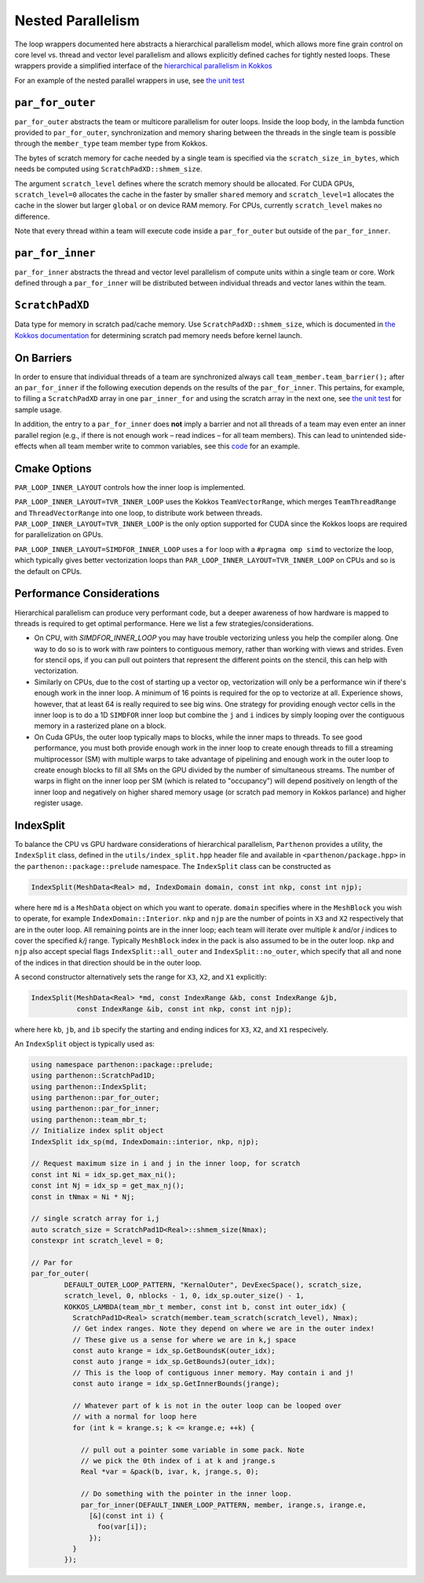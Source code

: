 .. _nested par for:

Nested Parallelism
==================

The loop wrappers documented here abstracts a hierarchical parallelism
model, which allows more fine grain control on core level vs. thread and
vector level parallelism and allows explicitly defined caches for
tightly nested loops. These wrappers provide a simplified interface of
the `hierarchical parallelism in
Kokkos <https://kokkos.github.io/kokkos-core-wiki/ProgrammingGuide/HierarchicalParallelism.html>`__

For an example of the nested parallel wrappers in use, see `the unit
test <https://github.com/parthenon-hpc-lab/parthenon/blob/develop/tst/unit/kokkos_abstraction.cpp>`__

``par_for_outer``
-----------------

``par_for_outer`` abstracts the team or multicore parallelism for outer
loops. Inside the loop body, in the lambda function provided to
``par_for_outer``, synchronization and memory sharing between the
threads in the single team is possible through the ``member_type`` team
member type from Kokkos.

The bytes of scratch memory for cache needed by a single team is
specified via the ``scratch_size_in_bytes``, which needs be computed
using ``ScratchPadXD::shmem_size``.

The argument ``scratch_level`` defines where the scratch memory should
be allocated. For CUDA GPUs, ``scratch_level=0`` allocates the cache in
the faster by smaller ``shared`` memory and ``scratch_level=1``
allocates the cache in the slower but larger ``global`` or on device RAM
memory. For CPUs, currently ``scratch_level`` makes no difference.

Note that every thread within a team will execute code inside a
``par_for_outer`` but outside of the ``par_for_inner``.

``par_for_inner``
-----------------

``par_for_inner`` abstracts the thread and vector level parallelism of
compute units within a single team or core. Work defined through a
``par_for_inner`` will be distributed between individual threads and
vector lanes within the team.

``ScratchPadXD``
----------------

Data type for memory in scratch pad/cache memory. Use
``ScratchPadXD::shmem_size``, which is documented in `the Kokkos
documentation <https://kokkos.github.io/kokkos-core-wiki/ProgrammingGuide/HierarchicalParallelism.html?highlight=hierarchical>`__
for determining scratch pad memory needs before kernel launch.

On Barriers
---------------------

In order to ensure that individual threads of a team are synchronized
always call ``team_member.team_barrier();`` after an ``par_for_inner``
if the following execution depends on the results of the
``par_for_inner``. This pertains, for example, to filling a
``ScratchPadXD`` array in one ``par_inner_for`` and using the scratch
array in the next one, see `the unit
test <https://github.com/parthenon-hpc-lab/parthenon/blob/develop/tst/unit/kokkos_abstraction.cpp>`__ for sample usage.

In addition, the entry to a ``par_for_inner`` does **not** imply a
barrier and not all threads of a team may even enter an inner parallel
region (e.g., if there is not enough work – read indices – for all team
members). This can lead to unintended side-effects when all team member
write to common variables, see this
`code <https://github.com/parthenon-hpc-lab/parthenon/issues/659#issuecomment-1346871509>`__
for an example.


Cmake Options
-------------

``PAR_LOOP_INNER_LAYOUT`` controls how the inner loop is implemented.

``PAR_LOOP_INNER_LAYOUT=TVR_INNER_LOOP`` uses the Kokkos
``TeamVectorRange``, which merges ``TeamThreadRange`` and
``ThreadVectorRange`` into one loop, to distribute work between threads.
``PAR_LOOP_INNER_LAYOUT=TVR_INNER_LOOP`` is the only option supported
for CUDA since the Kokkos loops are required for parallelization on
GPUs.

``PAR_LOOP_INNER_LAYOUT=SIMDFOR_INNER_LOOP`` uses a ``for`` loop with a
``#pragma omp simd`` to vectorize the loop, which typically gives better
vectorization loops than ``PAR_LOOP_INNER_LAYOUT=TVR_INNER_LOOP`` on
CPUs and so is the default on CPUs.


Performance Considerations
---------------------------

Hierarchical parallelism can produce very performant code, but a
deeper awareness of how hardware is mapped to threads is required to
get optimal performance. Here we list a few strategies/considerations.

* On CPU, with `SIMDFOR_INNER_LOOP` you may have trouble vectorizing
  unless you help the compiler along. One way to do so is to work with
  raw pointers to contiguous memory, rather than working with views
  and strides. Even for stencil ops, if you can pull out pointers that
  represent the different points on the stencil, this can help with
  vectorization.
* Similarly on CPUs, due to the cost of starting up a vector op,
  vectorization will only be a performance win if there's enough work
  in the inner loop. A minimum of 16 points is required for the op to
  vectorize at all. Experience shows, however, that at least 64 is
  really required to see big wins. One strategy for providing enough
  vector cells in the inner loop is to do a 1D ``SIMDFOR`` inner loop
  but combine the ``j`` and ``i`` indices by simply looping over the
  contiguous memory in a rasterized plane on a block.
* On Cuda GPUs, the outer loop typically maps to blocks, while the
  inner maps to threads. To see good performance, you must both
  provide enough work in the inner loop to create enough threads to fill a streaming multiprocessor (SM) with multiple warps to take advantage of pipelining and enough work
  in the outer loop to create enough blocks to fill all SMs on the GPU divided by the number of simultaneous streams. The number of warps in flight on the inner loop per SM (which is related to "occupancy") will depend positively on length of the inner loop and negatively on higher shared memory usage (or scratch pad memory in Kokkos parlance) and higher register usage.

IndexSplit
-------------

To balance the CPU vs GPU hardware considerations of hierarchical
parallelism, ``Parthenon`` provides a utility, the ``IndexSplit``
class, defined in the ``utils/index_split.hpp`` header file and
available in ``<parthenon/package.hpp>`` in the
``parthenon::package::prelude`` namespace. The ``IndexSplit`` class
can be constructed as

.. code:: cpp

  IndexSplit(MeshData<Real> md, IndexDomain domain, const int nkp, const int njp);

where here ``md`` is a ``MeshData`` object on which you want to
operate. ``domain`` specifies where in the ``MeshBlock`` you wish to
operate, for example ``IndexDomain::Interior``. ``nkp`` and ``njp``
are the number of points in ``X3`` and ``X2`` respectively that are in
the outer loop. All remaining points are in the inner loop; each team will iterate over multiple `k` and/or `j` indices to cover the specified `k/j` range. Typically
``MeshBlock`` index in the pack is also assumed to be in the outer
loop. ``nkp`` and ``njp`` also accept special flags
``IndexSplit::all_outer`` and ``IndexSplit::no_outer``, which specify
that all and none of the indices in that direction should be in the
outer loop.

A second constructor alternatively sets the range for ``X3``, ``X2``,
and ``X1`` explicitly:

.. code:: cpp

  IndexSplit(MeshData<Real> *md, const IndexRange &kb, const IndexRange &jb,
             const IndexRange &ib, const int nkp, const int njp);

where here ``kb``, ``jb``, and ``ib`` specify the starting and ending
indices for ``X3``, ``X2``, and ``X1`` respecively.

An ``IndexSplit`` object is typically used as:

.. code:: cpp

  using namespace parthenon::package::prelude;
  using parthenon::ScratchPad1D;
  using parthenon::IndexSplit;
  using parthenon::par_for_outer;
  using parthenon::par_for_inner;
  using parthenon::team_mbr_t;
  // Initialize index split object
  IndexSplit idx_sp(md, IndexDomain::interior, nkp, njp);
  
  // Request maximum size in i and j in the inner loop, for scratch
  const int Ni = idx_sp.get_max_ni();
  const int Nj = idx_sp = get_max_nj();
  const in tNmax = Ni * Nj;
  
  // single scratch array for i,j
  auto scratch_size = ScratchPad1D<Real>::shmem_size(Nmax);
  constexpr int scratch_level = 0;
  
  // Par for
  par_for_outer(
	  DEFAULT_OUTER_LOOP_PATTERN, "KernalOuter", DevExecSpace(), scratch_size,
	  scratch_level, 0, nblocks - 1, 0, idx_sp.outer_size() - 1,
	  KOKKOS_LAMBDA(team_mbr_t member, const int b, const int outer_idx) {
	    ScratchPad1D<Real> scratch(member.team_scratch(scratch_level), Nmax);
	    // Get index ranges. Note they depend on where we are in the outer index!
	    // These give us a sense for where we are in k,j space
	    const auto krange = idx_sp.GetBoundsK(outer_idx);
	    const auto jrange = idx_sp.GetBoundsJ(outer_idx);
	    // This is the loop of contiguous inner memory. May contain i and j!
	    const auto irange = idx_sp.GetInnerBounds(jrange);

	    // Whatever part of k is not in the outer loop can be looped over
	    // with a normal for loop here
	    for (int k = krange.s; k <= krange.e; ++k) {

	      // pull out a pointer some variable in some pack. Note
	      // we pick the 0th index of i at k and jrange.s
	      Real *var = &pack(b, ivar, k, jrange.s, 0);

	      // Do something with the pointer in the inner loop.
	      par_for_inner(DEFAULT_INNER_LOOP_PATTERN, member, irange.s, irange.e,
	        [&](const int i) {
		  foo(var[i]);
		});
	    }
	  });
